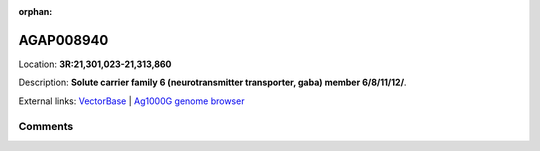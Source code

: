 :orphan:



AGAP008940
==========

Location: **3R:21,301,023-21,313,860**



Description: **Solute carrier family 6 (neurotransmitter transporter, gaba) member 6/8/11/12/**.

External links:
`VectorBase <https://www.vectorbase.org/Anopheles_gambiae/Gene/Summary?g=AGAP008940>`_ |
`Ag1000G genome browser <https://www.malariagen.net/apps/ag1000g/phase1-AR3/index.html?genome_region=3R:21301023-21313860#genomebrowser>`_





Comments
--------


.. raw:: html

    <div id="disqus_thread"></div>
    <script>
    
    var disqus_config = function () {
        this.page.identifier = '/gene/{{ gene.id }}';
    };
    
    (function() { // DON'T EDIT BELOW THIS LINE
    var d = document, s = d.createElement('script');
    s.src = 'https://agam-selection-atlas.disqus.com/embed.js';
    s.setAttribute('data-timestamp', +new Date());
    (d.head || d.body).appendChild(s);
    })();
    </script>
    <noscript>Please enable JavaScript to view the <a href="https://disqus.com/?ref_noscript">comments.</a></noscript>


